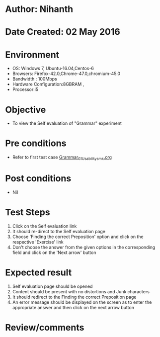 * Author: Nihanth
* Date Created: 02 May 2016
* Environment
  - OS: Windows 7, Ubuntu-16.04,Centos-6
  - Browsers: Firefox-42.0,Chrome-47.0,chromium-45.0
  - Bandwidth : 100Mbps
  - Hardware Configuration:8GBRAM , 
  - Processor:i5

* Objective
  - To view the Self evaluation of "Grammar" experiment

* Pre conditions
  - Refer to first test case [[https://github.com/Virtual-Labs/virtual-english-iitg/blob/master/test-cases/integration_test-cases/Grammar/Grammar_01_Usability_smk.org][Grammar_01_Usability_smk.org]]

* Post conditions
  - Nil
* Test Steps
  1. Click on the Self evaluation link 
  2. It should re-direct to the Self evaluation page
  3. Choose 'Finding the correct Preposition' option and click on the respective 'Exercise' link
  4. Don't choose the answer from the given options in the corresponding field and click on the 'Next arrow' button

* Expected result
  1. Self evaluation page should be opened
  2. Content should be present with no distortions and Junk characters
  3. It should redirect to the Finding the correct Preposition page 
  4. An error message should be displayed on the screen as to enter the appropriate answer and then click on the next arrow button

* Review/comments


